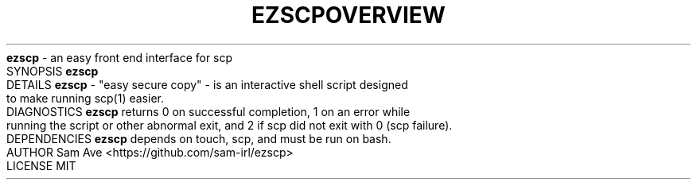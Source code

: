 .TH EZSCP 1 "EASY SECURE COPY" "29 OCTOBER 2017"
.TH OVERVIEW
.B ezscp
- an easy front end interface for scp
.TH SYNOPSIS
.B ezscp
.TH DETAILS
.B ezscp
- "easy secure copy" - is an interactive shell script designed to make running scp(1) easier.
.TH DIAGNOSTICS
.B ezscp
returns 0 on successful completion, 1 on an error while running the script or other abnormal exit, and 2 if scp did not exit with 0 (scp failure).
.TH DEPENDENCIES
.B ezscp
depends on touch, scp, and must be run on bash.
.TH AUTHOR
Sam Ave <https://github.com/sam-irl/ezscp>
.TH LICENSE
MIT
